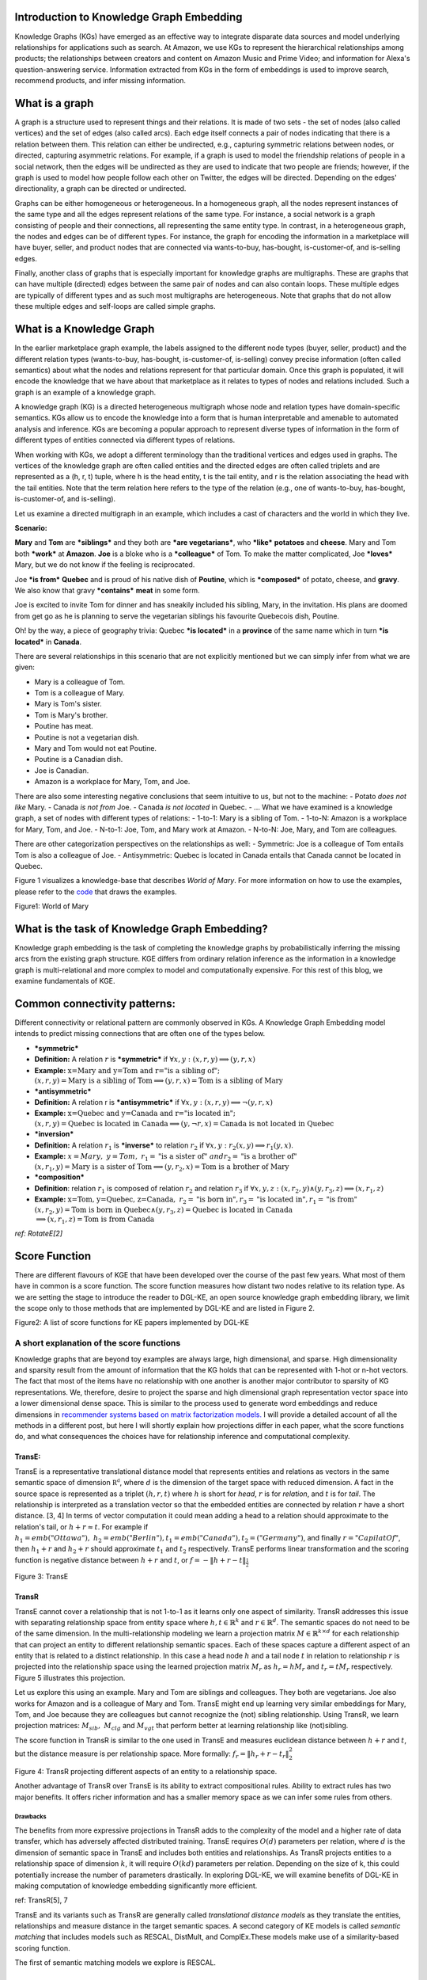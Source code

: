 Introduction to Knowledge Graph Embedding
=========================================

Knowledge Graphs (KGs) have emerged as an effective way to integrate
disparate data sources and model underlying relationships for applications
such as search. At Amazon, we use KGs to represent the hierarchical
relationships among products; the relationships between creators and content
on Amazon Music and Prime Video; and information for Alexa's question-answering
service. Information extracted from KGs in the form of embeddings is used to
improve search, recommend products, and infer missing information.

What is a graph
===============
A graph is a structure used to represent things and their relations.
It is made of two sets - the set of nodes (also called vertices) and
the set of edges (also called arcs). Each edge itself connects a pair
of nodes indicating that there is a relation between them. This relation
can either be undirected, e.g., capturing symmetric relations between nodes,
or directed, capturing asymmetric relations. For example, if a graph is used
to model the friendship relations of people in a social network, then the edges
will be undirected as they are used to indicate that two people are friends;
however, if the graph is used to model how people follow each other on Twitter,
the edges will be directed. Depending on the edges' directionality, a graph can
be directed or undirected.

Graphs can be either homogeneous or heterogeneous. In a homogeneous graph, all
the nodes represent instances of the same type and all the edges represent relations
of the same type. For instance, a social network is a graph consisting of people
and their connections, all representing the same entity type. In contrast,
in a heterogeneous graph, the nodes and edges can be of different types. For instance,
the graph for encoding the information in a marketplace will have buyer, seller,
and product nodes that are connected via wants-to-buy, has-bought, is-customer-of,
and is-selling edges.

Finally, another class of graphs that is especially important for knowledge graphs are
multigraphs. These are graphs that can have multiple (directed) edges between the same
pair of nodes and can also contain loops. These multiple edges are typically of different
types and as such most multigraphs are heterogeneous. Note that graphs that do not
allow these multiple edges and self-loops are called simple graphs.

What is a Knowledge Graph
=========================

In the earlier marketplace graph example, the labels assigned to the different node types
(buyer, seller, product) and the different relation types (wants-to-buy, has-bought,
is-customer-of, is-selling) convey precise information (often called semantics)
about what the nodes and relations represent for that particular domain. Once this graph
is populated, it will encode the knowledge that we have about that marketplace as it
relates to types of nodes and relations included. Such a graph is an example of a knowledge graph.

A knowledge graph (KG) is a directed heterogeneous multigraph whose node and relation
types have domain-specific semantics. KGs allow us to encode the knowledge into a form
that is human interpretable and amenable to automated analysis and inference. KGs are
becoming a popular approach to represent diverse types of information in the form of
different types of entities connected via different types of relations.

When working with KGs, we adopt a different terminology than the traditional vertices
and edges used in graphs. The vertices of the knowledge graph are often called entities
and the directed edges are often called triplets and are represented as a (h, r, t) tuple,
where h is the head entity, t is the tail entity, and r is the relation associating
the head with the tail entities. Note that the term relation here refers to the type
of the relation (e.g., one of wants-to-buy, has-bought, is-customer-of, and is-selling).

Let us examine a directed multigraph in an example, which includes a
cast of characters and the world in which they live.

**Scenario:**

**Mary** and **Tom** are ***siblings*** and they both are ***are
vegetarians***, who ***like*** **potatoes** and **cheese**. Mary and Tom
both ***work*** at **Amazon**. **Joe** is a bloke who is a
***colleague*** of Tom. To make the matter complicated, Joe ***loves***
Mary, but we do not know if the feeling is reciprocated.

Joe ***is from*** **Quebec** and is proud of his native dish of
**Poutine**, which is ***composed*** of potato, cheese, and **gravy**.
We also know that gravy ***contains*** **meat** in some form.

Joe is excited to invite Tom for dinner and has sneakily included his
sibling, Mary, in the invitation. His plans are doomed from get go as he
is planning to serve the vegetarian siblings his favourite Quebecois
dish, Poutine.

Oh! by the way, a piece of geography trivia: Quebec ***is located*** in
a **province** of the same name which in turn ***is located*** in
**Canada**.

There are several relationships in this scenario that are not explicitly
mentioned but we can simply infer from what we are given:

-  Mary is a colleague of Tom.
-  Tom is a colleague of Mary.
-  Mary is Tom's sister.
-  Tom is Mary's brother.
-  Poutine has meat.
-  Poutine is not a vegetarian dish.
-  Mary and Tom would not eat Poutine.
-  Poutine is a Canadian dish.
-  Joe is Canadian.
-  Amazon is a workplace for Mary, Tom, and Joe.

There are also some interesting negative conclusions that seem intuitive
to us, but not to the machine: - Potato *does not like* Mary. - Canada
*is not from* Joe. - Canada *is not located* in Quebec. - ... What we
have examined is a knowledge graph, a set of nodes with different types
of relations: - 1-to-1: Mary is a sibling of Tom. - 1-to-N: Amazon is a
workplace for Mary, Tom, and Joe. - N-to-1: Joe, Tom, and Mary work at
Amazon. - N-to-N: Joe, Mary, and Tom are colleagues.

There are other categorization perspectives on the relationships as
well: - Symmetric: Joe is a colleague of Tom entails Tom is also a
colleague of Joe. - Antisymmetric: Quebec is located in Canada entails
that Canada cannot be located in Quebec.

Figure 1 visualizes a knowledge-base that describes *World of Mary*. For
more information on how to use the examples, please refer to the
`code <https://github.com/cyrusmvahid/GNNTrainingMaterial/blob/master/March2020/supportingexamples/examples.py>`__
that draws the examples.

.. raw:: html

   <figure>
       

.. raw:: html

   <figcaption>

Figure1: World of Mary

.. raw:: html

   </figcaption>
   </figure>

What is the task of Knowledge Graph Embedding?
==============================================

Knowledge graph embedding is the task of completing the knowledge graphs
by probabilistically inferring the missing arcs from the existing graph
structure. KGE differs from ordinary relation inference as the
information in a knowledge graph is multi-relational and more complex to
model and computationally expensive. For this rest of this blog, we
examine fundamentals of KGE.

Common connectivity patterns:
=============================

Different connectivity or relational pattern are commonly observed in
KGs. A Knowledge Graph Embedding model intends to predict missing
connections that are often one of the types below.

-  ***symmetric***
-  **Definition:** A relation :math:`r` is ***symmetric*** if
   :math:`\forall {x,y}: (x,r,y)\implies (y,r,x)`
-  **Example:**
   :math:`\text{x=Mary and y=Tom and r="is a sibling of"}; \\ (x,r,y) = \text{Mary is a sibling of Tom} \implies (y,r,x)=\text{Tom is a sibling of Mary}`

-  ***antisymmetric***
-  **Definition:** A relation r is ***antisymmetric*** if
   :math:`\forall {x,y}: (x,r,y)\implies \lnot (y,r,x)`
-  **Example:**
   :math:`\text{x=Quebec and y=Canada and r="is located in"}; \\ (x,r,y) = \text{Quebec is located in Canada} \implies (y,\lnot r,x)=\text{Canada is not located in Quebec}`

-  ***inversion***
-  **Definition:** A relation :math:`r_1` is ***inverse*** to relation
   :math:`r_2` if :math:`\forall x,y: r_2(x,y)\implies r_1(y,x)`.
-  **Example:**
   :math:`x=Mary,\ y=Tom,\ r_1=\text{"is a sister of}"\ and r_2=\text{"is a brother of"} \\ (x,r_1,y)=\text{Mary is a sister of Tom} \implies (y,r_2,x) = \text{Tom is a brother of Mary}`

-  ***composition***
-  **Definition**: relation :math:`r_1` is composed of relation
   :math:`r_2` and relation :math:`r_3` if
   :math:`\forall x,y,z: (x,r_2,y) \land (y,r_3,z) \implies (x,r_1, z)`
-  **Example:**
   :math:`\text{x=Tom, y=Quebec, z=Canada},\ r_2=\text{"is born in"}, r_3=\text{"is located in"}, r_1=\text{"is from"}\\(x,r_2,y)=\text{Tom is born in Quebec} \land (y,r_3,z) = \text{Quebec is located in Canada} \\ \implies (x,r_1,z)=\text{Tom is from Canada}`

*ref: RotateE[2]*

Score Function
==============

There are different flavours of KGE that have been developed over the
course of the past few years. What most of them have in common is a
score function. The score function measures how distant two nodes
relative to its relation type. As we are setting the stage to introduce
the reader to DGL-KE, an open source knowledge graph embedding library,
we limit the scope only to those methods that are implemented by DGL-KE
and are listed in Figure 2.

.. raw:: html

   <figure>
       

.. raw:: html

   <figcaption>

Figure2: A list of score functions for KE papers implemented by DGL-KE

.. raw:: html

   </figcaption>
   </figure>

A short explanation of the score functions
------------------------------------------

Knowledge graphs that are beyond toy examples are always large, high
dimensional, and sparse. High dimensionality and sparsity result from
the amount of information that the KG holds that can be represented with
1-hot or n-hot vectors. The fact that most of the items have no
relationship with one another is another major contributor to sparsity
of KG representations. We, therefore, desire to project the sparse and
high dimensional graph representation vector space into a lower
dimensional dense space. This is similar to the process used to generate
word embeddings and reduce dimensions in `recommender systems based on
matrix factorization
models. <https://www.slideshare.net/apachemxnet/building-content-recommendation-systems-using-mxnet-gluon>`__
I will provide a detailed account of all the methods in a different
post, but here I will shortly explain how projections differ in each
paper, what the score functions do, and what consequences the choices
have for relationship inference and computational complexity.

TransE:
~~~~~~~

TransE is a representative translational distance model that represents
entities and relations as vectors in the same semantic space of
dimension :math:`\mathbb{R^d}`, where :math:`d` is the dimension of the
target space with reduced dimension. A fact in the source space is
represented as a triplet :math:`(h, r, t)` where :math:`h` is short for
*head*, :math:`r` is for *relation*, and :math:`t` is for *tail*. The
relationship is interpreted as a translation vector so that the embedded
entities are connected by relation :math:`r` have a short distance. [3,
4] In terms of vector computation it could mean adding a head to a
relation should approximate to the relation's tail, or
:math:`h+r \approx t`. For example if
:math:`h_1=emb("Ottawa"),\ h_2=emb("Berlin"), t_1=emb("Canada"), t_2=("Germany")`,
and finally :math:`r="CapilatOf"`, then :math:`h_1 + r` and
:math:`h_2+r` should approximate :math:`t_1` and :math:`t_2`
respectively. TransE performs linear transformation and the scoring
function is negative distance between :math:`h+r` and :math:`t`, or
:math:`f=-\|h+r-t\|_{\frac{1}{2}}`

.. raw:: html

   <figure>
       

.. raw:: html

   <figcaption>

Figure 3: TransE

.. raw:: html

   </figcaption>
   </figure>

TransR
~~~~~~

TransE cannot cover a relationship that is not 1-to-1 as it learns only
one aspect of similarity. TransR addresses this issue with separating
relationship space from entity space where :math:`h, t \in \mathbb{R}^k`
and :math:`r \in \mathbb{R}^d`. The semantic spaces do not need to be of
the same dimension. In the multi-relationship modeling we learn a
projection matrix :math:`M\in \mathbb{R}^{k \times d}` for each
relationship that can project an entity to different relationship
semantic spaces. Each of these spaces capture a different aspect of an
entity that is related to a distinct relationship. In this case a head
node :math:`h` and a tail node :math:`t` in relation to relationship
:math:`r` is projected into the relationship space using the learned
projection matrix :math:`M_r` as :math:`h_r=hM_r` and :math:`t_r=tM_r`
respectively. Figure 5 illustrates this projection.

Let us explore this using an example. Mary and Tom are siblings and
colleagues. They both are vegetarians. Joe also works for Amazon and is
a colleague of Mary and Tom. TransE might end up learning very similar
embeddings for Mary, Tom, and Joe because they are colleagues but cannot
recognize the (not) sibling relationship. Using TransR, we learn
projection matrices: :math:`M_{sib},\ M_{clg}` and :math:`M_{vgt}` that
perform better at learning relationship like (not)sibling.

The score function in TransR is similar to the one used in TransE and
measures euclidean distance between :math:`h+r` and :math:`t`, but the
distance measure is per relationship space. More formally:
:math:`f_r=\|h_r+r-t_r\|_2^2`

.. raw:: html

   <figure>
       

.. raw:: html

   <figcaption>

Figure 4: TransR projecting different aspects of an entity to a
relationship space.

.. raw:: html

   </figcaption>
   </figure>

Another advantage of TransR over TransE is its ability to extract
compositional rules. Ability to extract rules has two major benefits. It
offers richer information and has a smaller memory space as we can infer
some rules from others.

Drawbacks
^^^^^^^^^

The benefits from more expressive projections in TransR adds to the
complexity of the model and a higher rate of data transfer, which has
adversely affected distributed training. TransE requires :math:`O(d)`
parameters per relation, where :math:`d` is the dimension of semantic
space in TransE and includes both entities and relationships. As TransR
projects entities to a relationship space of dimension :math:`k`, it
will require :math:`O(kd)` parameters per relation. Depending on the
size of k, this could potentially increase the number of parameters
drastically. In exploring DGL-KE, we will examine benefits of DGL-KE in
making computation of knowledge embedding significantly more efficient.

ref: TransR[5], 7

TransE and its variants such as TransR are generally called
*translational distance models* as they translate the entities,
relationships and measure distance in the target semantic spaces. A
second category of KE models is called *semantic matching* that includes
models such as RESCAL, DistMult, and ComplEx.These models make use of a
similarity-based scoring function.

The first of semantic matching models we explore is RESCAL.

RESCAL
~~~~~~

RESCAL is a **bilinear** model that captures latent semantics of a
knowledge graph through associate entities with vectors and represents
each relation as a matrix that **models pairwise interaction** between
entities.

Multiple relations of any order can be represented as tensors. In fact
:math:`n-dimensional` tensors are by definition representations of
multi-dimensional vector spaces. RESCAL, therefore, proposes to capture
entities and relationships as multidimensional tensors as illustrated in
figure 5.

RESCAL uses semantic web's RDF formation where relationships are modeled
as :math:`(subject, predicate, object)`. Tensor :math:`\mathcal{X}`
contains such relationships as :math:`\mathcal{X}_{ijk}` between
:math:`i`\ th and :math:`j`\ th entities through :math:`k`\ th relation.
Value of :math:`\mathcal{X}_{ijk}` is determined as:

.. math::


   \mathcal{X}_{ijk} =  
        \begin{cases}
          1\  &\quad\text{if }(e_i, r_k, e_j)\text{ holds}\\
          0\  &\quad\text{if }(e_i, r_k, e_j)\text{ does not hold}
        \end{cases}

.. raw:: html

   <figure>
       

.. raw:: html

   <figcaption>

Figure 5: RESCAL captures entities and their relations as
multi-dimensional tensor

.. raw:: html

   </figcaption>
   </figure>

As entity relationship tensors tend to be sparse, the authors of RESCAL,
propose a dyadic decomposition to capture the inherent structure of the
relations in the form of a latent vector representation of the entities
and an asymmetric square matrix that captures the relationships. More
formally each slice of :math:`\mathcal{X}_k` is decomposed as a
rank\ :math:`-r` factorization:

.. math::


   \mathcal{X}_k \approx AR_k\mathbf{A}^\top, \text{ for } k=1, \dots, m

where A is an :math:`n\times r` matrix of latent-component
representation of entities and asymmetrical :math:`r\times r` square
matrix :math:`R_k` that models interaction for :math:`k_th` predicate
component in :math:`\mathcal{X}`. To make sense of it all, let's take a
look at an example:

.. math::


   Entities=\{\text{Mary :}0, \text{Tom :}1, \text{Joe :}2\} \\
   Relationships=\{\text{sibling, colleague}\} \\
   Relation_{k=0}^{sibling}: \text{Mary and Tom are siblings but Joe is not their sibling.} \\
   Relations_{k=1}^{colleague}: \text{Mary,Tom, and Joe are colleagues}\\
   \text{relationship matrices will model: }\mathcal{X_k}=
   \begin{bmatrix}
   Mary & Tom  & Joe \\
   Tom  & Joe & Mary \\
   Joe  & Mary  & Tom
   \end{bmatrix}\\
   {\mathcal{X}}_{0:sibling}=
   \begin{bmatrix}
   0 & 1 & 0\\
   0 & 0 & 1\\
   0 & 0 & 0
   \end{bmatrix}\\
   \mathcal{X}_{1:colleague}=
   \begin{bmatrix}
   0 & 1 & 1\\
   1 & 0 & 1\\
   1 & 1 & 0
   \end{bmatrix}

Note that even in such a small knowledge graph where two of the three
entities have even a symmetrical relationship, matrices
:math:`\mathcal{X}_k` are sparse and asymmetrical. Obviously colleague
relationship in this example is not representative of a real world
problem. Even though such relationships can be created, they contain no
information as probability of occurring is high. For instance if we are
creating a knowledge graph for for registered members of a website is a
specific country, we do not model relations like "is countryman of" as
it contains little information and has very low entropy.

Next step in RESCAL is decomposing matrices :math:`\mathcal{X}_k` using
a rank\_k decomposition as illustrated in figure 6.

.. raw:: html

   <figure>
       

.. raw:: html

   <figcaption>

Figure 6: Each of the :math:`k` slices of martix :math:`\mathcal{X}` is
factorized to its k-rank components in form of a :math:`n\times r`
entity-latent component and an asymmetric :math:`r\times r` that
specifies interactions of entity-latent components per relation.

.. raw:: html

   </figcaption>
   </figure>

:math:`A` and :math:`R_k` are computed through solving an optimization
problem that is correlated to minimizing the distance between
:math:`\mathcal{X}_k` and :math:`AR_k\mathbf{A}^\top`.

Now that the structural decomposition of entities and their
relationships are modeled, we need to create a score function that can
predict existence of relationship for those entities we lack their
mutual connection information.

The score function :math:`f_r(h,t)` for :math:`h,t\in \mathbb{R}^d`,
where :math:`h` and :math:`t` are representations of *head* and *tail*
entities, captures pairwise interactions between entities in :math:`h`
and :math:`t` through relationship matrix :math:`M_r` that is the
collection of all individual :math:`R_k` matrices and is of dimension
:math:`d\times d`.

.. math::


   f_r(h, t) = \mathbf{h}^\top M_rt = \sum_{i=0}^{d-1}\sum_{j=0}^{d-1}[M_r]_{ij}.[h]_i.[t]_j

Figure 7 illustrates computation of the the score for RESCAL method.

.. raw:: html

   <figure>
       

.. raw:: html

   <figcaption>

Figure 7: RESCAL

.. raw:: html

   </figcaption>
   </figure>

Score function :math:`f` requires :math:`O(d^2)` parameters per
relation.

Ref: 6,7

DistMult
~~~~~~~~

If we want to speed up the computation of RESCAL and limit the
relationships only to symmetric relations, then we can take advantage of
the proposal put forth by DistMult[8], which simplifies RESCAL by
restricting :math:`M_r` from a general asymmetric :math:`r\times r`
matrix to a diagonal square matrix, thus reducing the number of
parameters per relation to :math:`O(d)`. DistMulti introduces vector
embedding :math:`r \in \mathcal{R}^d. `\ the score function for DistMult
where :math:`M_r=diag(r)` is computed as:

.. math::


   f_r(h,t) = \mathbf{h}^\top diag(r) t = \sum_{i=0}^{d-1}[r]_i.[h]_i.[t]_i

Figure 8 illustrates how DistMulti computes the score by capturing the
pairwise interaction only along the same dimensions of components of h
and t.

.. raw:: html

   <figure>
       

.. raw:: html

   <figcaption>

Figure 8: DistMulti

.. raw:: html

   </figcaption>
   </figure>

A basic refresher on linear algebra
^^^^^^^^^^^^^^^^^^^^^^^^^^^^^^^^^^^

.. math::


   if\ A=[a_{ij}]_{m\times n}=
   \begin{bmatrix}
   a_{11} & a_{12} & \dots  & a_{1n} \\
   a_{21} & a_{22} & \dots  & a_{2n} \\
   \vdots & \vdots & \ddots & \dots  \\
   a_{m1} & a_{m2} & \dots  & a_{mn} \\
   \end{bmatrix}_{m\times n} \text{ and } 
   B=[b_{ij}]_{n\times k}=
   \begin{bmatrix}
   b_{11} & b_{12} & \dots  & b_{1k} \\
   b_{21} & b_{22} & \dots  & b_{2k} \\
   \vdots & \vdots & \ddots & \dots  \\
   b_{n1} & b_{n2} & \dots  & b_{nk} \\
   \end{bmatrix}_{n\times k}\        \\
   then\
   C=[c_{mk}]_{m\times k}\ such\ that\  c_{mk}=\sum_{p=1}^{k}a_{mp}b_{pk}\, thus: \\
   C_{m\times k} = \begin{bmatrix}
   a_{11}b_{11} + \dots + a_{1n}b_{n1} & a_{11}b_{12} + \dots + a_{1n}b_{n2} & \dots  & a_{11}b_{1k} + \dots + a_{1n}b_{nk} \\
   a_{21}b_{11} + \dots + a_{2n}b_{n1} & a_{21}b_{12} + \dots + a_{2n}b_{n2} & \dots  & a_{21}b_{1k} + \dots + a_{2n}b_{nk} \\
   \vdots & \vdots & \ddots & \dots  \\
   a_{m1}b_{11} + \dots + a_{mn}b_{n1} & a_{m1}b_{12} + \dots + a_{mn}b_{n2} & \dots  & a_{m1}b_{1k} + \dots + a_{mn}b_{nk} \\
   \end{bmatrix}_{n\times k}

We know that a diagonal matrix is a matrix in which all non diagonal
elements, :math:`(i \neq j)`, are zero. This reduces complexity of
matrix multiplication as for diagonal matrix multiplication for diagonal
matrices :math:`A_{m\times n}` and :math:`B_{n\times k}`,
:math:`C=AB= [c_{mk}]_{m\times k}` where

.. math::

   c_{mk} = 
   \begin{cases}
   0& \text{for }m \neq k \\
   a_mb_k& \text{for }m = k
   \end{cases}

This is basically multiplying to numbers :math:`a_{ii}` and
:math:`b_{ii}` to get the value for the corresponding diagonal element
on :math:`C`.

This complexity reduction is the reason that whenever possible we would
like to reduce matrices to diagonal matrices.

ComplEx
~~~~~~~

In order to model a KG effectively, models need to be able to identify
most common relationship patters as laid out earlier in this blog.
relations can be reflexive/irreflexive, symmetric/antisymmetric, and
transitive/intransitive. We have also seen two classes of semantic
matching models, RESCAL and DistMulti. RESCAL is expressive but has an
exponential complexity, while DistMulti has linear complexity but is
limited to symmetric relations.

An ideal model needs to keep linear complexity while being able to
capture antisymmetric relations. Let us go back to what is good at
DistMulti. It is using a rank-decomposition based on a diagonal matrix.
We know that dot product of embedding scale well and handles symmetry,
reflexity, and irreflexivity effectively. Matrix factorization (MF)
methods have been very successful in recommender systems. MF works based
on factorizing a relation matrix to dot product of lower dimensional
matrices :math:`\mathbf{U}\mathbf{V}^\top` where
:math:`\mathbf{U}\mathbf{V} \in \mathbb{R}^{n\times K}`. The underlying
assumption here is that the same entity would be taken to be different
depending on whether it appears as a subject or an object in a
relationship. For instance "Quebec" in "Quebec is located in Canada" and
"Joe is from Quebec" appears as subject and object respectively. In many
link prediction tasks the same entity can assume both roles as we
perform graph embedding through adjacency matrix computation. Dealing
with antisymmetric relationships, consequently, has resulted in an
explosion of parameters and increased complexity and memory
requirements.

The goal ComplEx is set to achieve is performing embedding while
reducing the number of required parameters, to scale well, and to
capture antisymmetric relations. One essential strategy is to compute a
joint representation for the entities regardless of their role as
subject or object and perform dot product on those embeddings.

Such embeddings cannot be achieved in the real vector spaces, so the
ComplEx authors propose complex embedding.

But first a quick reminder about complex vectors. #### Complex Vector
Space 1 is the unit for real numbers, :math:`i=\sqrt{-1}` is the
**imaginary unit** of complex numbers. Each complex number has two
parts, a real and an imaginary part and is represented as
:math:`c = a + bi \in \mathbb{C}`. As expected, the complex plane has a
horizontal and a vertical axis. Real numbers are placed on the
horizontal axis and the vertical axis represents the imaginary part of a
number. This is done in much the same way as in :math:`x` and :math:`y`
are represented on Cartesian plane. An n-dimensional complex vector
:math:`\mathcal{V}\in \mathbb{C}^n` is a vector whose elements
:math:`v_i\in \mathbb{C}` are complex numbers.

Example:

.. math::


   V_1 = \begin{bmatrix}
   2 + 3i \\
   1 + 5i
   \end{bmatrix}
   \text{ and }  
   V_2 = \begin{bmatrix}
   2 + 3i \\
   1 + 5i \\
   3
   \end{bmatrix} 
   \text{ are in } \mathbb{C}^2\text{ and }\mathbb{C}^3\text{ respectively.}

:math:`\mathbb{R} \subset \mathbb{C}` and
:math:`\mathbb{R}^n \subset \mathbb{C}^n`. Basically a real number is a
complex number whose imaginary part has a coefficient of zero.

**modulus of a complex number** :math:`z` is a complex number as is
given by :math:`z=a+bi`, modulus :math:`z` is analogous to size in
vector space and is given by :math:`\mid z\mid = \sqrt{a^2 + b^2}`

**Complex Conjugate** The conjugate of complex number :math:`z=a+bi` is
denoted by :math:`\bar{z}` and is given by :math:`\bar{z}=a-bi`.

Example:

.. math::


   \bar{V}_1 = \begin{bmatrix}
   2 - 3i \\
   1 - 5i
   \end{bmatrix}
   \text{ and }  
   \bar{V}_2 = \begin{bmatrix}
   2 - 3i \\
   1 - 5i \\
   3
   \end{bmatrix} 
   \text{ are in } \mathbb{C}^2\text{ and }\mathbb{C}^3\text{ respectively.}

**Conjugate Transpose** The conjugate transpose of a complex matrix
:math:`\mathcal{A}`, is denoted as :math:`\mathcal{A}^*` and is given by
:math:`\mathcal{A}^* = \mathbf{\bar{\mathcal{A}}}^\top` where elements
of :math:`\bar{\mathcal{A}}` are complex conjugates of
:math:`\mathcal{A}.`

Example:

.. math::


   V^*_1 = \begin{bmatrix}
   2 - 3i &
   1 - 5i
   \end{bmatrix}
   \text{ and }  
   V^*_2 = \begin{bmatrix}
   2 - 3i &
   1 - 5i &
   3
   \end{bmatrix} 
   \text{ are in } \mathbb{C}^2\text{ and }\mathbb{C}^3\text{ respectively.}

**Complex dot product. aka Hermitian inner product** if
:math:`\mathbf{u}` and :math:`\mathbf{c}` are complex vectors, then
their inner product is defined as
:math:`\langle \mathbf{u}, \mathbf{v} \rangle = \mathbf{u}^*\mathbf{v}`.

Example:

.. math::


   u = \begin{bmatrix}
   2 + 3i \\
   1 + 5i
   \end{bmatrix}
   \text{ and }  
   v = \begin{bmatrix}
   1 + i \\
   2 + 2i
   \end{bmatrix}
   \text{ are in } \mathbb{C}^2\text{ and }\mathbb{C}^3\text{ respectively.}
   \text{ then }u^*= \begin{bmatrix}
   2 - 3i &
   1 - 5i
   \end{bmatrix}
   \text{ and }
   \langle u,v \rangle = u^*v = \begin{bmatrix}
   2 - 3i &
   1 - 5i
   \end{bmatrix}
   \begin{bmatrix}
   1 + i \\
   2 + 2i
   \end{bmatrix}
   = (2-3i)(1+i)+(1-5i)(2+2i)=[4-13i]

**Definition:** A complex matrix :math:`A` us **unitary** when
:math:`A^{-1} = A^*`

Example:
:math:`A = \frac{1}{2}\begin{bmatrix}1+i & 1-i \\1-i & 1+i\end{bmatrix}`

**Theorem:** An :math:`n \times n` complex matrix :math:`A` is unitary
:math:`\iff` its rows or columns form an orthanormal set in
:math:`\mathcal{C}^n`

**Definition:** A square matrix :math:`A` is **Hermitian** when
:math:`A=A^*`

Example:\ :math:`A = \begin{bmatrix}a_1 & b_1+b_2i \\b_1+b_2i & d+1\end{bmatrix}`

**Theorem:** Matrix :math:`A` is Hermitian :math:`\iff`: 1.
:math:`a_{ii} \in \mathbb{R}` 2. :math:`a_{ij}` is complex conjugate of
:math:`a_{ji}`

**Theorem:** If :math:`A` is a Hermirian matrix, then its eigenvalues
are real numbers.

**Theorem:** Hermitian matrices are **unitarity diagonizable**.

**Definitions:** A squared matrix A is unitarily diagonizable when there
exists a unitary matrix :math:`P` such that :math:`P^{-1}AP`.

Diagonizability can be extended to a larger class of matrices, called
normal matrices.

**Definition**: A square complex matrix A is called **normal** when it
commutes with its conjugate transpose. :math:`AA^*=A^*A`.

**Theorem**: A complex matrix :math:`A` is **normal** :math:`\iff A` is
**diagonizable**.

This theorem plays a crucial role in ComplEx paper.

ref:
https://www.cengage.com/resource\_uploads/downloads/1133110878\_339554.pdf

Eigen decomposition for entity embedding
^^^^^^^^^^^^^^^^^^^^^^^^^^^^^^^^^^^^^^^^

The matrix decomposition methods have a long history in machine
learning. Using embeddings based decomposition in the form of
:math:`X=EWE^{-1}` for square symmetric matrices can be represented as
eigen decomposition :math:`X=Q\Lambda Q^{-1}` where :math:`Q` is
orthogonal (:math:`\models Q^{-1} = Q^\top`) and
:math:`\Lambda = diag(\lambda)` and :math:`\lambda_i` is an eigenvector
of :math:`X`.

As ComplEx targets to learn antisymmetric relations, and eigen
decomposition for asymmetric matrices does not exist in real space, the
authors extend the embedding representation to complex numbers, where
they can factorize complex matrices and benefit from efficient scaling
and distribution of matrix multiplication while being able to capture
antisymmetric relations. This asymmetry is resulted from the fact that
dot product of complex matrices involves conjugate transpose.

We are not done yet. Do you remember in RESCAL the number of parameters
was :math:`O(d^2)` and DistMulti reduce that to a linear relation of
:math:`O(d)` by limiting matrix :math:`M_r` to be diagonal?. Here even
with complex eigenvectors :math:`E \in \mathcal{C}^{n \times n}`,
inversion of :math:`E` in :math:`X=EWE^{*}` explodes the number of
parameters. As a result we need to find a solutions in which W is a
diagonal matrix, and :math:`E = E^*`, and :math:`X` is asymmetric, so
that we 1) computation is minimized, 2) there is no need to compute
inverse of :math:`E`, and 3) antisymmetric relations can be captures. We
have already seen the solution in the complex vector space section. The
paper does construct the decomposition in a normal space, a vector space
composed of complex normal vectors.

The Score Function
^^^^^^^^^^^^^^^^^^

A relation between two entities can be modeled as a sign function,
meaning that if there is a relation between a subject and an object,
then the score is 1, otherwise it is -1. More formally,
:math:`Y_{so}\in \{-1, 1\}`. The probability of a relation between two
edntities to exist is then given by sigmoid function:
:math:`P(Y_{so}=1) = \sigma(X_{so})`.

This probability score requires :math:`X` to be real, while
:math:`EWE^*` includes both real and imaginary components. We can simply
project the decomposition to the real space so that
:math:`X =Re(EWE^*)`. the score function of ComlEx, therefore is given
by:

.. math::


   f_r(h, t) = Re(h^\top diag(r) \bar{t}) = Re(\sum_{i=0}^{d-1}[r]_i.[h]_i.[\bar{t}]_i)

and since there are no nested loops, the number of parameters is linear
and is given by :math:`O(d)`.

RotateE
~~~~~~~

Let us reexamine translational distance models with the ones in latest
publications on relational embedding models (RotateE). Inspired by
TransE, RotateE veers into complex vector space and is motivated by
Euler's identity, defines relations as rotation from head to tail.

Euler's Formula
^^^^^^^^^^^^^^^

:math:`e^x` can be computed using the infinite series below:

.. math::


   e^x = 1 + \frac{x}{1!} +\frac{x^2}{2!} + \frac{x^3}{3!} + \frac{x^4}{4!}+ \frac{x^5}{5!} + \frac{x^6}{6!} + \frac{x^7}{7!} + \frac{x^8}{8!} + \dots

replacing :math:`x` with :math:`ix` entails:

.. math::


   e^{(ix)} = 1 + \frac{ix}{1!} - \frac{x^2}{2!} - \frac{ix^3}{3!} + \frac{x^2}{4!} + \frac{ix^5}{5!} - \frac{x^6}{6!} - \frac{ix^7}{3!} + \frac{x^8}{8!} + \dots\\

Computing :math:`i` to a sequence of powers and replacing the values in
:math:`e^{ix} ` the the results in:

.. math::


   i^2=-1,\ i^3=i^2i=-i,\ i^4=ii^3=-1^2=1,\ i^5=i^4i=i,\ i^6=i^5i=i^2=-1,\ i^7=i^6i=-i,\ i^8=i^7i=-i^2=1,\ \dots\\
   e^{(ix)} = 1 + \frac{ix}{1!} +\frac{i^2x^2}{2!} + \frac{i^3x^3}{3!} + \frac{i^4x^4}{4!} + \frac{i^5x^5}{5!} + \frac{i^6x^6}{6!} + \frac{i^7x^7}{3!} + \frac{i^8x^8}{8!} + \dots\\

rearranging the series and factoring :math:`i` in terms that include it:

.. math::


   1 - \frac{x^2}{2!} + \frac{x^4}{4!} - \frac{x^6}{6!} + \frac{x^8}{8!} +i\left(\frac{x}{1!} - \frac{x^3}{3!} + \frac{x^5}{5!} -  \frac{x^7}{7!}  \right)\text{ (1)}\\

:math:`sin` and :math:`cosin` representation as series are given by:

.. math::


   sin(x) = \frac{x}{1!} - \frac{x^3}{3!} + \frac{x^5}{5!} -  \frac{x^7}{7!} + \dots\\
   cos(x) = 1 - \frac{x^2}{2!} + \frac{x^4}{4!} - \frac{x^6}{6!} + \frac{x^8}{8!} + \dots\\

Finally replacing terms in equation (1) with :math:`sin` and
:math:`cosin`, we have:

.. math::


   \large e^{i\theta} = cos(\theta) + isin(\theta)\ (2)

Equation 2 is called Euler's formula and has interesting consequences in
a way that we can represent complex numbers as rotation on the unit
circle.

Modeling Relations as Rotation
^^^^^^^^^^^^^^^^^^^^^^^^^^^^^^

Given a triplet :math:`(h,r,t), t = h \circ r`, where :math:`h`,
:math:`r`, and :math:`t \in \mathbb{C}^k` are the embeddings. modulus
:math:`\mid r_i\mid=1`\ (as we are in the unit circle thanks to Euler's
formula), and :math:`\circ` is the element-wise product. We, therefore,
for each dimension expect to have:

.. math::


   t_i=h_ir_i,\text{ where } h_i, r_i, t_i \in \mathbb{C}, and \mid r_i\mid=1.

Restricting :math:`\mid r_i\mid = 1\ r_i` will be of form
:math:`e^{i\theta_{r,i}}`. Intuitively :math:`r_i` corresponds to a
counterclockwise rotation by :math:`\theta_{r,i}` based on Eurler's
formula.

Under these conditions,: - :math:`r` is symmetric
:math:`\iff \forall i \in (0,k]: r_i=e^{\frac{0}{i\pi}}=\pm 1`. -
:math:`r_1` and :math:`r_2` are inverse :math:`\iff r_2=\bar{r}_1`
(embeddings of relations are complex conjugates) -
:math:`r_3=e^{i\theta_3}` is a combination of :math:`r_1=e^{i\theta_1}`
and
:math:`r_2=e^{i\theta_2} \iff r_3=r_1\circ r_2.\text(i.e)\theta_3=\theta1+\theta2`
or a rotation is a combination of two smaller rotations sum of whose
angles is the angle of the third relation.

.. raw:: html

   <figure>
       

.. raw:: html

   <figcaption>

Figure 9: RotateE vs. TransE

.. raw:: html

   </figcaption>
   </figure>

Score Function
^^^^^^^^^^^^^^

score function of RotateE measures the angular distance between head and
tail elements and is defined as:

.. math::


   d_r(h, t)=\|h\circ r-t\|

Training KE
===========

Negative Sampling
-----------------

Generally to train a KE, all the models we have investigated apply a
variation of negative sampling by corrupting triplets :math:`(h,r,t)`.
They corrupt either :math:`h`, or :math:`t` by by sampling from set of
head or tail entities for heads and tails respectively. The corrupted
triples can be of wither forms :math:`(h', r, r)` or :math:`(h, r, t')`,
where :math:`h'` and :math:`t'` are the negative samples.

Loss functions
--------------

Most commonly logistic loss and pairwise ranking loss are employed. The
logistic loss returns -1 for negative samples and +1 for the positive
samples. So if :math:`\mathbb{D}^+` and :math:`\mathbb{D}^-` are
negative and positive data, :math:`y=\pm 1` is the label for positive
and negative triplets and :math:`f`\ (figure 2) is the ranking function,
then the logistic loss is computed as:

.. math::


   minimize\ \sum_{(h,r,t)\in \mathbb{D}^+\cup \mathbb{D}^-}log(1+e^{-y\times f(h,r,t)})

The second commonly use loss function is margin based pairwise ranking
loss, which minimizes the rank for positive triplets(\ :math:`(h,r,t)`
does hold). The lower the rank, the higher the probability. Ranking loss
is give by:

.. math::


   minimize \sum_{(h,r,t)\in \mathbb{D}^+}\sum_{(h,r,t)\in \mathbb{D}^-}max(0, \gamma - f(h,r,t)+f(h',r', t')).

+-------------+--------------------------------+-----------------------------------------------------------+--------------------------------+------------------+----------------------+----------------------+----------------------+----------------------+
| Method      | Ent. Embedding                 | Rel. Emebedding                                           | Score Function                 | Complexity       | symm                 | Anti                 | Inv                  | Comp                 |
+=============+================================+===========================================================+================================+==================+======================+======================+======================+======================+
| TransE      | :math:`h,t \in \mathbb{R}^d`   | :math:`r \in \mathbb{R}^d`                                | :math:`-\|h+r-t\|`             | :math:`O(d)`     | :math:`-`            | :math:`\checkmark`   | :math:`\checkmark`   | :math:`-`            |
+-------------+--------------------------------+-----------------------------------------------------------+--------------------------------+------------------+----------------------+----------------------+----------------------+----------------------+
| TransR      | :math:`h,t \in \mathbb{R}^d`   | :math:`r \in \mathbb{R}^k,M_r\in\mathbb{R}^{k\times d}`   | :math:`-\|M_rh+r-M_rt\|_2^2`   | :math:`O(d^2)`   | :math:`-`            | :math:`\checkmark`   | :math:`\checkmark`   | :math:`\checkmark`   |
+-------------+--------------------------------+-----------------------------------------------------------+--------------------------------+------------------+----------------------+----------------------+----------------------+----------------------+
| RESCAL      | :math:`h,t \in \mathbb{R}^d`   | :math:`M_r\in\mathbb{R}^{d\times d}`                      | :math:`h^\top M_rt`            | :math:`O(d^2)`   | :math:`\checkmark`   | :math:`-`            | :math:`\checkmark`   | :math:`\checkmark`   |
+-------------+--------------------------------+-----------------------------------------------------------+--------------------------------+------------------+----------------------+----------------------+----------------------+----------------------+
| DistMulti   | :math:`h,t \in \mathbb{R}^d`   | :math:`r\in\mathbb{R}^d`                                  | :math:`h^\top diag(r)t`        | :math:`O(d)`     | :math:`\checkmark`   | :math:`-`            | :math:`-`            | :math:`-`            |
+-------------+--------------------------------+-----------------------------------------------------------+--------------------------------+------------------+----------------------+----------------------+----------------------+----------------------+
| ComplEx     | :math:`h,t \in \mathbb{C}^d`   | :math:`r\in\mathbb{C}^d`                                  | :math:`h^\top Re(diag(r)t)`    | :math:`O(d)`     | :math:`\checkmark`   | :math:`\checkmark`   | :math:`\checkmark`   | :math:`-`            |
+-------------+--------------------------------+-----------------------------------------------------------+--------------------------------+------------------+----------------------+----------------------+----------------------+----------------------+
| RotateE     | :math:`h,t \in \mathbb{C}^d`   | :math:`r\in\mathbb{C}^d`                                  | :math:`\|h\circ r-t\|`         | :math:`O(d)`     | :math:`\checkmark`   | :math:`\checkmark`   | :math:`\checkmark`   | :math:`\checkmark`   |
+-------------+--------------------------------+-----------------------------------------------------------+--------------------------------+------------------+----------------------+----------------------+----------------------+----------------------+

What's Next?
============

Now that we have investigated the methods that are implemented in
DGL-KE, we shall explore how DGL-KE optimized computation of these
methods and distributes them on multiple devices in a new post.

References
==========

1. http://semantic-web-journal.net/system/files/swj1167.pdf
2. Zhiqing Sun, Zhi-Hong Deng, Jian-Yun Nie, and Jian Tang. RotatE:
   Knowledge graph embedding by relational rotation in complex space.
   CoRR, abs/1902.10197, 2019.
3. Knowledge Graph Embedding: A Survey of Approaches and Applications
   Quan Wang, Zhendong Mao, Bin Wang, and Li Guo. DOI
   10.1109/TKDE.2017.2754499, IEEE Transactions on Knowledge and Data
   Engineering
4. transE: Antoine Bordes, Nicolas Usunier, Alberto Garcia-Duran,
   JasonWeston, and Oksana Yakhnenko. Translating embeddings for
   modeling multi-relational data. In Advances in Neural Information
   Processing Systems 26. 2013. 5.TransR: Yankai Lin, Zhiyuan Liu,
   Maosong Sun, Yang Liu, and Xuan Zhu. Learning entity and relation
   embeddings for knowledge graph completion. In Proceedings of the
   Twenty-Ninth AAAI Conference on Artificial Intelligence, 2015.
5. RESCAL: Maximilian Nickel, Volker Tresp, and Hans-Peter Kriegel. A
   three-way model for collective learning on multi-relational data. In
   Proceedings of the 28th International Conference on International
   Conference on Machine Learning, ICML’11, 2011.
6. Survey paper: Q. Wang, Z. Mao, B. Wang and L. Guo, "Knowledge Graph
   Embedding: A Survey of Approaches and Applications," in IEEE
   Transactions on Knowledge and Data Engineering, vol. 29, no. 12, pp.
   2724-2743, 1 Dec. 2017.
7. DistMult: Bishan Yang, Scott Wen-tau Yih, Xiaodong He, Jianfeng Gao,
   and Li Deng. Embedding entities and relations for learning and
   inference in knowledge bases. In Proceedings of the International
   Conference on Learning Representations (ICLR) 2015, May 2015.
8. ComplEx: Théo Trouillon, Johannes Welbl, Sebastian Riedel, Éric
   Gaussier, and Guillaume Bouchard. Complex embeddings for simple link
   prediction. CoRR, abs/1606.06357, 2016.
9. Zhiqing Sun, Zhi-Hong Deng, Jian-Yun Nie, and Jian Tang. RotatE:
   Knowledge graph embedding by relational rotation in complex space.
   CoRR, abs/1902.10197, 2019.

